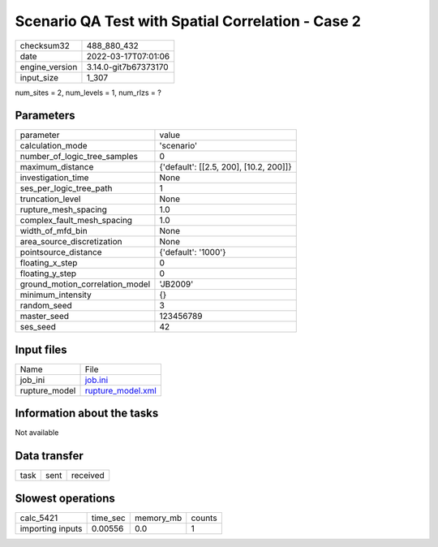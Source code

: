 Scenario QA Test with Spatial Correlation - Case 2
==================================================

+----------------+----------------------+
| checksum32     | 488_880_432          |
+----------------+----------------------+
| date           | 2022-03-17T07:01:06  |
+----------------+----------------------+
| engine_version | 3.14.0-git7b67373170 |
+----------------+----------------------+
| input_size     | 1_307                |
+----------------+----------------------+

num_sites = 2, num_levels = 1, num_rlzs = ?

Parameters
----------
+---------------------------------+----------------------------------------+
| parameter                       | value                                  |
+---------------------------------+----------------------------------------+
| calculation_mode                | 'scenario'                             |
+---------------------------------+----------------------------------------+
| number_of_logic_tree_samples    | 0                                      |
+---------------------------------+----------------------------------------+
| maximum_distance                | {'default': [[2.5, 200], [10.2, 200]]} |
+---------------------------------+----------------------------------------+
| investigation_time              | None                                   |
+---------------------------------+----------------------------------------+
| ses_per_logic_tree_path         | 1                                      |
+---------------------------------+----------------------------------------+
| truncation_level                | None                                   |
+---------------------------------+----------------------------------------+
| rupture_mesh_spacing            | 1.0                                    |
+---------------------------------+----------------------------------------+
| complex_fault_mesh_spacing      | 1.0                                    |
+---------------------------------+----------------------------------------+
| width_of_mfd_bin                | None                                   |
+---------------------------------+----------------------------------------+
| area_source_discretization      | None                                   |
+---------------------------------+----------------------------------------+
| pointsource_distance            | {'default': '1000'}                    |
+---------------------------------+----------------------------------------+
| floating_x_step                 | 0                                      |
+---------------------------------+----------------------------------------+
| floating_y_step                 | 0                                      |
+---------------------------------+----------------------------------------+
| ground_motion_correlation_model | 'JB2009'                               |
+---------------------------------+----------------------------------------+
| minimum_intensity               | {}                                     |
+---------------------------------+----------------------------------------+
| random_seed                     | 3                                      |
+---------------------------------+----------------------------------------+
| master_seed                     | 123456789                              |
+---------------------------------+----------------------------------------+
| ses_seed                        | 42                                     |
+---------------------------------+----------------------------------------+

Input files
-----------
+---------------+------------------------------------------+
| Name          | File                                     |
+---------------+------------------------------------------+
| job_ini       | `job.ini <job.ini>`_                     |
+---------------+------------------------------------------+
| rupture_model | `rupture_model.xml <rupture_model.xml>`_ |
+---------------+------------------------------------------+

Information about the tasks
---------------------------
Not available

Data transfer
-------------
+------+------+----------+
| task | sent | received |
+------+------+----------+

Slowest operations
------------------
+------------------+----------+-----------+--------+
| calc_5421        | time_sec | memory_mb | counts |
+------------------+----------+-----------+--------+
| importing inputs | 0.00556  | 0.0       | 1      |
+------------------+----------+-----------+--------+